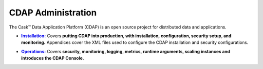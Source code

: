 .. :author: Cask Data, Inc.
   :copyright: Copyright © 2014 Cask Data, Inc.

.. _introduction:

==================================================
CDAP Administration
==================================================

The Cask |(TM)| Data Application Platform (CDAP) is an open source project for distributed data
and applications. 


.. |installation| replace:: **Installation:**
.. _installation: installation/index.html

- |installation|_ Covers **putting CDAP into production, with installation, configuration, security setup, and
  monitoring.** Appendices cover the XML files used to configure the CDAP installation and security configurations.


.. |ops| replace:: **Operations:**
.. _ops: operations/index.html

- |ops|_ Covers **security, monitoring, logging, metrics, runtime arguments, scaling instances and 
  introduces the CDAP Console.** 

.. |(TM)| unicode:: U+2122 .. trademark sign
   :ltrim:

.. |(R)| unicode:: U+00AE .. registered trademark sign
   :ltrim:
